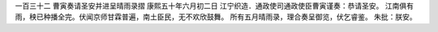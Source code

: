 一百三十二 曹寅奏请圣安并进呈晴雨录摺 
康熙五十年六月初二日 
江宁织造．通政使司通政使臣曹寅谨奏：恭请圣安。 
江南俱有雨，秧已种播全完。伏闻京师甘霖普遍，南土臣民，无不欢欣鼓舞。 
所有五月晴雨录，理合奏呈御览，伏乞睿鉴。 
朱批：朕安。 